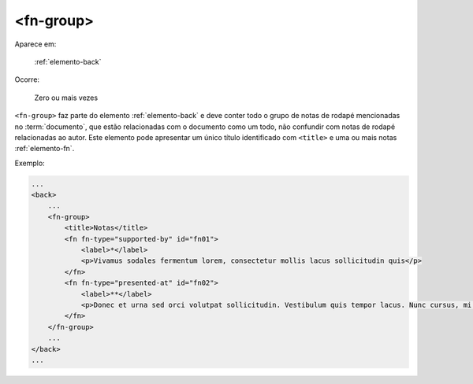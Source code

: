 .. _elemento-fn-group:

<fn-group>
----------

Aparece em:

  :ref:`elemento-back`

Ocorre:

  Zero ou mais vezes

``<fn-group>`` faz parte do elemento :ref:`elemento-back` e deve conter todo o grupo de notas de rodapé mencionadas no :term:`documento`, que estão relacionadas com o documento como um todo, não confundir com notas de rodapé relacionadas ao autor. Este elemento pode apresentar um único título identificado com ``<title>`` e uma ou mais notas :ref:`elemento-fn`.

Exemplo:

.. code-block:: xml

    ...
    <back>
        ...
        <fn-group>
            <title>Notas</title>
            <fn fn-type="supported-by" id="fn01">
                <label>*</label>
                <p>Vivamus sodales fermentum lorem, consectetur mollis lacus sollicitudin quis</p>
            </fn>
            <fn fn-type="presented-at" id="fn02">
                <label>**</label>
                <p>Donec et urna sed orci volutpat sollicitudin. Vestibulum quis tempor lacus. Nunc cursus, mi sed auctor pellentesque, orci tellus tincidunt arcu, eu imperdiet augue ligula eget justo.</p>
            </fn>
        </fn-group>
        ...
    </back>
    ...


.. {"reviewed_on": "20160729", "by": "gandhalf_thewhite@hotmail.com"}
